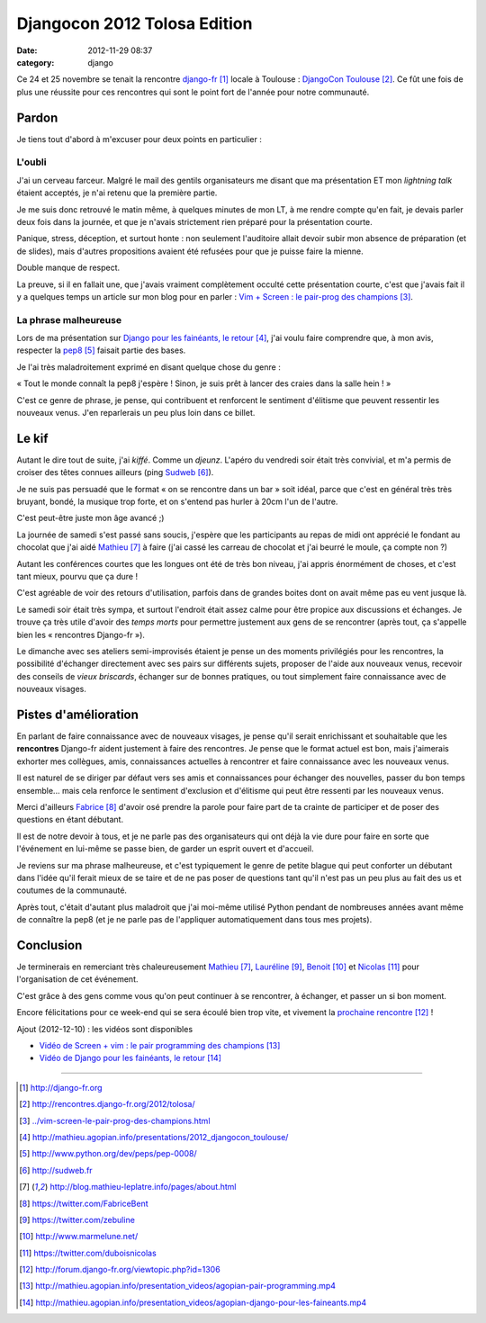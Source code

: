 Djangocon 2012 Tolosa Edition
#############################
:date: 2012-11-29 08:37
:category: django

Ce 24 et 25 novembre se tenait la rencontre django-fr_ locale à Toulouse :
`DjangoCon Toulouse`_. Ce fût une fois de plus une réussite pour ces rencontres
qui sont le point fort de l'année pour notre communauté.


Pardon
======

Je tiens tout d'abord à m'excuser pour deux points en particulier :

L'oubli
-------

J'ai un cerveau farceur. Malgré le mail des gentils organisateurs me disant que
ma présentation ET mon *lightning talk* étaient acceptés, je n'ai retenu que la
première partie.

Je me suis donc retrouvé le matin même, à quelques minutes de
mon LT, à me rendre compte qu'en fait, je devais parler deux fois dans la
journée, et que je n'avais strictement rien préparé pour la présentation
courte.

Panique, stress, déception, et surtout honte : non seulement l'auditoire allait
devoir subir mon absence de préparation (et de slides), mais d'autres
propositions avaient été refusées pour que je puisse faire la mienne.

Double manque de respect.

La preuve, si il en fallait une, que j'avais vraiment complètement occulté
cette présentation courte, c'est que j'avais fait il y a quelques temps un
article sur mon blog pour en parler : `Vim + Screen : le pair-prog des
champions`_.


La phrase malheureuse
---------------------

Lors de ma présentation sur `Django pour les fainéants, le retour`_, j'ai voulu
faire comprendre que, à mon avis, respecter la pep8_ faisait partie des bases.

Je l'ai très maladroitement exprimé en disant quelque chose du genre :

« Tout le monde connaît la pep8 j'espère ! Sinon, je suis prêt à lancer des
craies dans la salle hein ! »

C'est ce genre de phrase, je pense, qui contribuent et renforcent le sentiment
d'élitisme que peuvent ressentir les nouveaux venus. J'en reparlerais un peu
plus loin dans ce billet.


Le kif
======

Autant le dire tout de suite, j'ai *kiffé*. Comme un *djeunz*. L'apéro du
vendredi soir était très convivial, et m'a permis de croiser des têtes connues
ailleurs (ping Sudweb_).

Je ne suis pas persuadé que le format « on se rencontre dans un bar » soit
idéal, parce que c'est en général très très bruyant, bondé, la musique trop
forte, et on s'entend pas hurler à 20cm l'un de
l'autre.

C'est peut-être juste mon âge avancé ;)

La journée de samedi s'est passé sans soucis, j'espère que les participants au
repas de midi ont apprécié le fondant au chocolat que j'ai aidé Mathieu_ à
faire (j'ai cassé les carreau de chocolat et j'ai beurré le moule, ça compte
non ?)

Autant les conférences courtes que les longues ont été de très bon niveau, j'ai
appris énormément de choses, et c'est tant mieux, pourvu que ça dure !

C'est agréable de voir des retours d'utilisation, parfois dans de grandes
boites dont on avait même pas eu vent jusque là.

Le samedi soir était très sympa, et surtout l'endroit était assez calme pour
être propice aux discussions et échanges. Je trouve ça très utile d'avoir des
*temps morts* pour permettre justement aux gens de se rencontrer (après tout,
ça s'appelle bien les « rencontres Django-fr »).

Le dimanche avec ses ateliers semi-improvisés étaient je pense un des moments
privilégiés pour les rencontres, la possibilité d'échanger directement avec ses
pairs sur différents sujets, proposer de l'aide aux nouveaux venus, recevoir
des conseils de *vieux briscards*, échanger sur de bonnes pratiques, ou tout
simplement faire connaissance avec de nouveaux visages.


Pistes d'amélioration
=====================

En parlant de faire connaissance avec de nouveaux visages, je pense qu'il
serait enrichissant et souhaitable que les **rencontres** Django-fr aident
justement à faire des rencontres. Je pense que le format actuel est bon, mais
j'aimerais exhorter mes collègues, amis, connaissances actuelles à rencontrer
et faire connaissance avec les nouveaux venus.

Il est naturel de se diriger par défaut vers ses amis et connaissances pour
échanger des nouvelles, passer du bon temps ensemble... mais cela renforce le
sentiment d'exclusion et d'élitisme qui peut être ressenti par les nouveaux
venus.

Merci d'ailleurs Fabrice_ d'avoir osé prendre la parole pour faire part de ta
crainte de participer et de poser des questions en étant débutant.

Il est de notre devoir à tous, et je ne parle pas des organisateurs qui ont
déjà la vie dure pour faire en sorte que l'événement en lui-même se passe bien,
de garder un esprit ouvert et d'accueil.

Je reviens sur ma phrase malheureuse, et c'est typiquement le genre de petite
blague qui peut conforter un débutant dans l'idée qu'il ferait mieux de se
taire et de ne pas poser de questions tant qu'il n'est pas un peu plus au fait
des us et coutumes de la communauté.

Après tout, c'était d'autant plus maladroit que j'ai moi-même utilisé Python
pendant de nombreuses années avant même de connaître la pep8 (et je ne parle
pas de l'appliquer automatiquement dans tous mes projets).


Conclusion
==========

Je terminerais en remerciant très chaleureusement Mathieu_, Lauréline_, Benoit_
et Nicolas_ pour l'organisation de cet événement. 

C'est grâce à des gens comme vous qu'on peut continuer à se rencontrer, à
échanger, et passer un si bon moment.

Encore félicitations pour ce week-end qui se sera écoulé bien trop vite, et
vivement la `prochaine rencontre`_ !

Ajout (2012-12-10) : les vidéos sont disponibles

* `Vidéo de Screen + vim : le pair programming des champions`_
* `Vidéo de Django pour les fainéants, le retour`_

----


.. target-notes::

.. _django-fr: http://django-fr.org
.. _DjangoCon Toulouse: http://rencontres.django-fr.org/2012/tolosa/
.. _`Vim + Screen : le pair-prog des champions`: ../vim-screen-le-pair-prog-des-champions.html
.. _Django pour les fainéants, le retour: http://mathieu.agopian.info/presentations/2012_djangocon_toulouse/
.. _pep8: http://www.python.org/dev/peps/pep-0008/
.. _Sudweb: http://sudweb.fr
.. _Mathieu: http://blog.mathieu-leplatre.info/pages/about.html
.. _Fabrice: https://twitter.com/FabriceBent
.. _Lauréline: https://twitter.com/zebuline
.. _Benoit: http://www.marmelune.net/
.. _Nicolas: https://twitter.com/duboisnicolas
.. _prochaine rencontre: http://forum.django-fr.org/viewtopic.php?id=1306
.. _`Vidéo de Screen + vim : le pair programming des champions`: http://mathieu.agopian.info/presentation_videos/agopian-pair-programming.mp4
.. _Vidéo de Django pour les fainéants, le retour: http://mathieu.agopian.info/presentation_videos/agopian-django-pour-les-faineants.mp4
